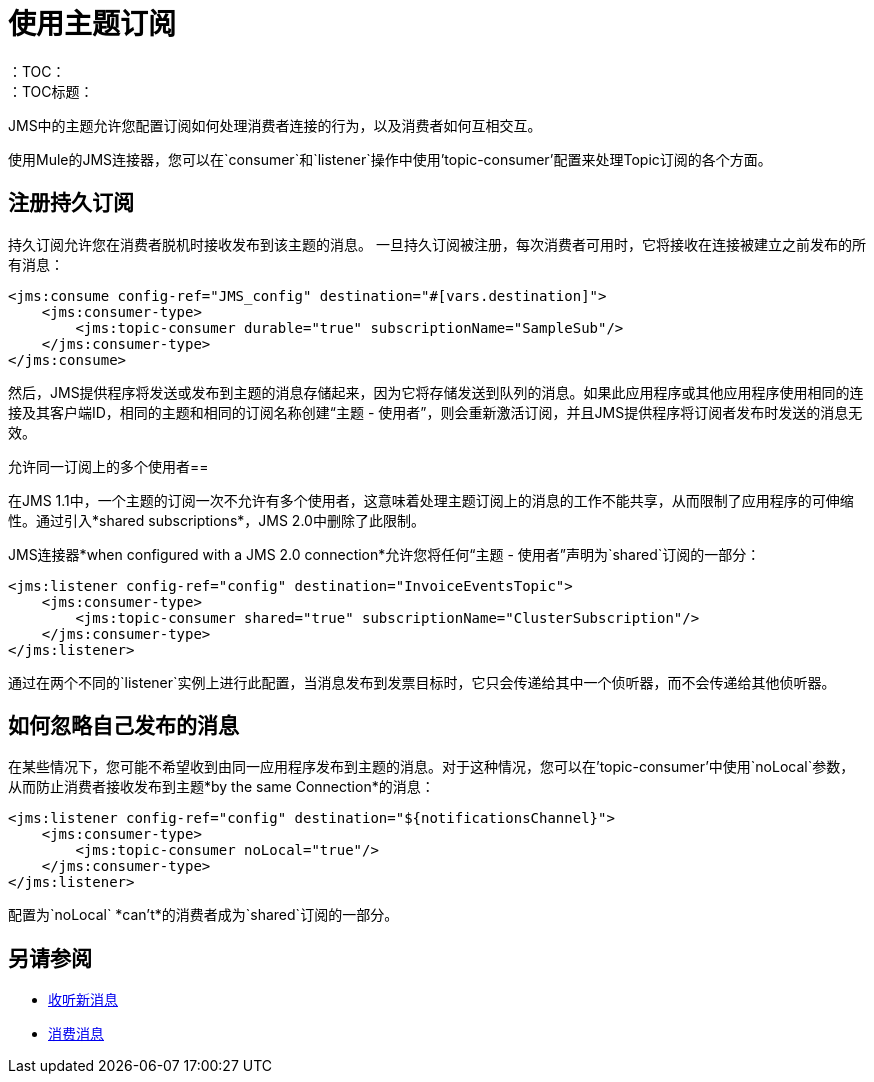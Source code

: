 = 使用主题订阅
:keywords: jms, connector, consume, source, listener, topic, subscription
：TOC：
：TOC标题：

JMS中的主题允许您配置订阅如何处理消费者连接的行为，以及消费者如何互相交互。

使用Mule的JMS连接器，您可以在`consumer`和`listener`操作中使用'topic-consumer'配置来处理Topic订阅的各个方面。

== 注册持久订阅

持久订阅允许您在消费者脱机时接收发布到该主题的消息。
一旦持久订阅被注册，每次消费者可用时，它将接收在连接被建立之前发布的所有消息：

[source, xml, linenums]
----
<jms:consume config-ref="JMS_config" destination="#[vars.destination]">
    <jms:consumer-type>
        <jms:topic-consumer durable="true" subscriptionName="SampleSub"/>
    </jms:consumer-type>
</jms:consume>
----

然后，JMS提供程序将发送或发布到主题的消息存储起来，因为它将存储发送到队列的消息。如果此应用程序或其他应用程序使用相同的连接及其客户端ID，相同的主题和相同的订阅名称创建“主题 - 使用者”，则会重新激活订阅，并且JMS提供程序将订阅者发布时发送的消息无效。

允许同一订阅上的多个使用者== 

在JMS 1.1中，一个主题的订阅一次不允许有多个使用者，这意味着处理主题订阅上的消息的工作不能共享，从而限制了应用程序的可伸缩性。通过引入*shared subscriptions*，JMS 2.0中删除了此限制。

JMS连接器*when configured with a JMS 2.0 connection*允许您将任何“主题 - 使用者”声明为`shared`订阅的一部分：

[source, xml, linenums]
----
<jms:listener config-ref="config" destination="InvoiceEventsTopic">
    <jms:consumer-type>
        <jms:topic-consumer shared="true" subscriptionName="ClusterSubscription"/>
    </jms:consumer-type>
</jms:listener>
----

通过在两个不同的`listener`实例上进行此配置，当消息发布到发票目标时，它只会传递给其中一个侦听器，而不会传递给其他侦听器。


== 如何忽略自己发布的消息

在某些情况下，您可能不希望收到由同一应用程序发布到主题的消息。对于这种情况，您可以在'topic-consumer'中使用`noLocal`参数，从而防止消费者接收发布到主题*by the same Connection*的消息：

[source, xml, linenums]
----
<jms:listener config-ref="config" destination="${notificationsChannel}">
    <jms:consumer-type>
        <jms:topic-consumer noLocal="true"/>
    </jms:consumer-type>
</jms:listener>
----

配置为`noLocal` *can't*的消费者成为`shared`订阅的一部分。


== 另请参阅

*  link:jms-listener[收听新消息]
*  link:jms-consume[消费消息]
